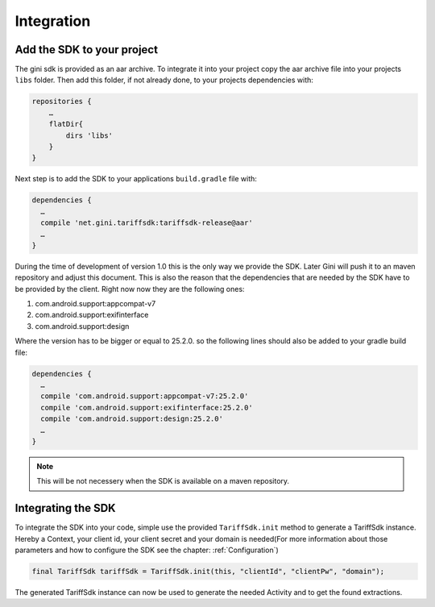 .. _integrate:

===========
Integration
===========


Add the SDK to your project
=======================

The gini sdk is provided as an aar archive. To integrate it into your project copy the aar archive file into your projects ``libs`` folder.
Then add this folder, if not already done, to your projects dependencies with:

.. code-block:: groovy

  repositories {
      …
      flatDir{
          dirs 'libs'
      }
  }

Next step is to add the SDK to your applications ``build.gradle`` file with:

.. code-block:: groovy

  dependencies {
    …
    compile 'net.gini.tariffsdk:tariffsdk-release@aar'
    …
  }

During the time of development of version 1.0 this is the only way we provide the SDK. Later Gini will push it to an maven repository and adjust this document.
This is also the reason that the dependencies that are needed by the SDK have to be provided by the client. Right now now they are the following ones:

#. com.android.support:appcompat-v7
#. com.android.support:exifinterface
#. com.android.support:design

Where the version has to be bigger or equal to 25.2.0. so the following lines should also be added to your gradle build file:

.. code-block:: groovy

  dependencies {
    …
    compile 'com.android.support:appcompat-v7:25.2.0'
    compile 'com.android.support:exifinterface:25.2.0'
    compile 'com.android.support:design:25.2.0'
    …
  }

.. note:: This will be not necessery when the SDK is available on a maven repository.


Integrating the SDK
===================

To integrate the SDK into your code, simple use the provided ``TariffSdk.init`` method to generate a TariffSdk instance.
Hereby a Context, your client id, your client secret and your domain is needed(For more information about those parameters and how to configure the SDK see the chapter: :ref:`Configuration`)

.. code-block:: java

  final TariffSdk tariffSdk = TariffSdk.init(this, "clientId", "clientPw", "domain");

The generated TariffSdk instance can now be used to generate the needed Activity and to get the found extractions.
